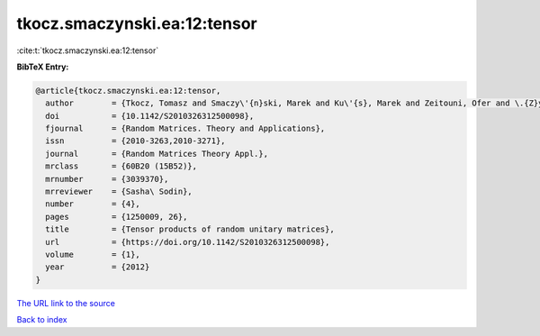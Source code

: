 tkocz.smaczynski.ea:12:tensor
=============================

:cite:t:`tkocz.smaczynski.ea:12:tensor`

**BibTeX Entry:**

.. code-block:: bibtex

   @article{tkocz.smaczynski.ea:12:tensor,
     author        = {Tkocz, Tomasz and Smaczy\'{n}ski, Marek and Ku\'{s}, Marek and Zeitouni, Ofer and \.{Z}yczkowski, Karol},
     doi           = {10.1142/S2010326312500098},
     fjournal      = {Random Matrices. Theory and Applications},
     issn          = {2010-3263,2010-3271},
     journal       = {Random Matrices Theory Appl.},
     mrclass       = {60B20 (15B52)},
     mrnumber      = {3039370},
     mrreviewer    = {Sasha\ Sodin},
     number        = {4},
     pages         = {1250009, 26},
     title         = {Tensor products of random unitary matrices},
     url           = {https://doi.org/10.1142/S2010326312500098},
     volume        = {1},
     year          = {2012}
   }
`The URL link to the source <https://doi.org/10.1142/S2010326312500098>`_


`Back to index <../By-Cite-Keys.html>`_
